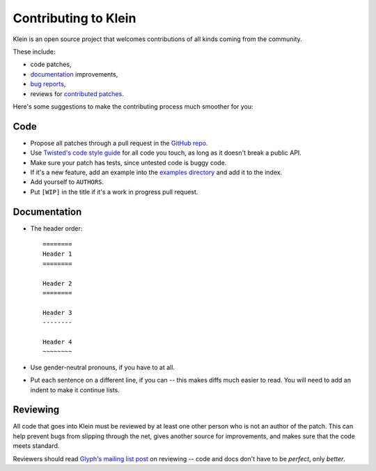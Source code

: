 =====================
Contributing to Klein
=====================

Klein is an open source project that welcomes contributions of all kinds coming from the community.

These include:

- code patches,
- `documentation <http://klein.readthedocs.org/>`_ improvements,
- `bug reports <https://github.com/twisted/klein/issues>`_,
- reviews for `contributed patches <https://github.com/twisted/klein/pulls>`_.

Here's some suggestions to make the contributing process much smoother for you:

Code
====

- Propose all patches through a pull request in the `GitHub repo <https://github.com/twisted/klein>`_.
- Use `Twisted's code style guide <http://twistedmatrix.com/documents/current/core/development/policy/coding-standard.html>`_ for all code you touch, as long as it doesn't break a public API.
- Make sure your patch has tests, since untested code is buggy code.
- If it's a new feature, add an example into the `examples directory <https://github.com/twisted/klein/tree/master/docs/examples>`_ and add it to the index.
- Add yourself to ``AUTHORS``.
- Put ``[WIP]`` in the title if it's a work in progress pull request.


Documentation
=============

- The header order::

    ========
    Header 1
    ========

    Header 2
    ========

    Header 3
    --------

    Header 4
    ~~~~~~~~
- Use gender-neutral pronouns, if you have to at all.
- Put each sentence on a different line, if you can -- this makes diffs much easier to read.
  You will need to add an indent to make it continue lists.


Reviewing
=========

All code that goes into Klein must be reviewed by at least one other person who is not an author of the patch.
This can help prevent bugs from slipping through the net, gives another source for improvements, and makes sure that the code meets standard.

Reviewers should read `Glyph's mailing list post <http://twistedmatrix.com/pipermail/twisted-python/2014-January/027894.html>`_ on reviewing -- code and docs don't have to be *perfect*, only *better*.